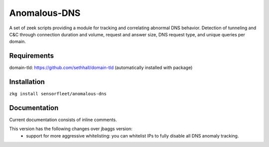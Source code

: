 Anomalous-DNS
=============
A set of zeek scripts providing a module for tracking and correlating abnormal DNS behavior. Detection of tunneling and C&C through connection duration and volume, request and answer size, DNS request type, and unique queries per domain.

Requirements
____________

domain-tld: https://github.com/sethhall/domain-tld
(automatically installed with package)

Installation
____________

``zkg install sensorfleet/anomalous-dns``

Documentation
_____________

Current documentation consists of inline comments.

This version has the following changes over jbaggs version:
 - support for more aggressive whitelisting: you can whitelist IPs to fully disable all DNS anomaly tracking.
